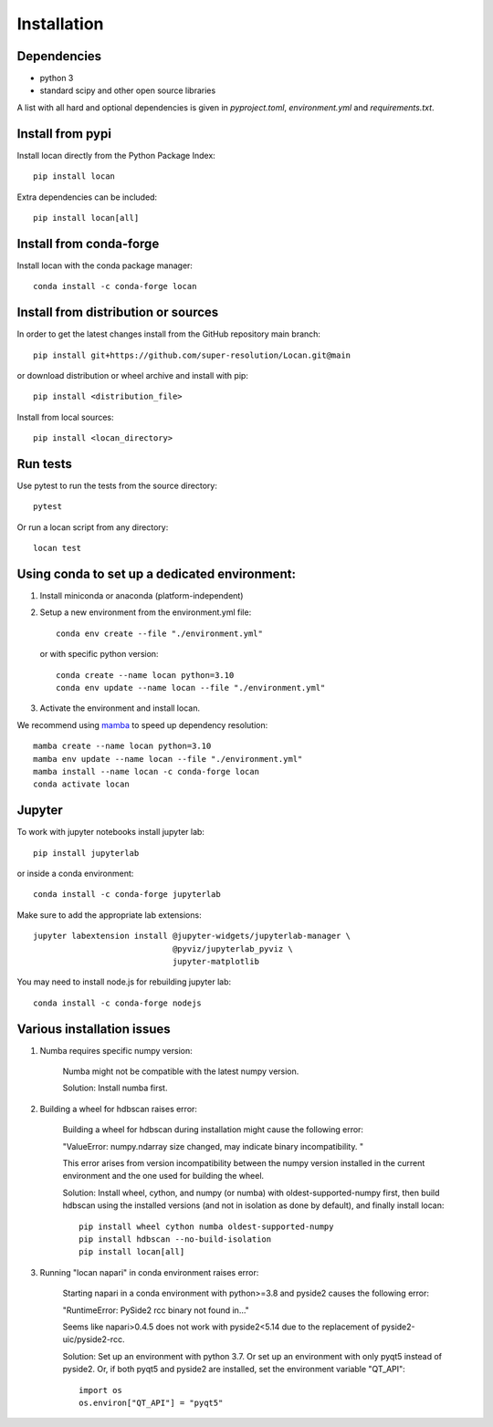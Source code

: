 .. _installation:

===========================
Installation
===========================

Dependencies
------------

* python 3
* standard scipy and other open source libraries

A list with all hard and optional dependencies is given in `pyproject.toml`, `environment.yml` and `requirements.txt`.

Install from pypi
------------------------------

Install locan directly from the Python Package Index::

    pip install locan

Extra dependencies can be included::

    pip install locan[all]

Install from conda-forge
------------------------------

Install locan with the conda package manager::

    conda install -c conda-forge locan

Install from distribution or sources
-------------------------------------

In order to get the latest changes install from the GitHub repository
main branch::

    pip install git+https://github.com/super-resolution/Locan.git@main

or download distribution or wheel archive and install with pip::

    pip install <distribution_file>

Install from local sources::

    pip install <locan_directory>

Run tests
-----------------------

Use pytest to run the tests from the source directory::

    pytest

Or run a locan script from any directory::

    locan test


Using conda to set up a dedicated environment:
------------------------------------------------------------------------------------------

1) Install miniconda or anaconda (platform-independent)
2) Setup a new environment from the environment.yml file::

	conda env create --file "./environment.yml"

   or with specific python version::

	conda create --name locan python=3.10
	conda env update --name locan --file "./environment.yml"

3) Activate the environment and install locan.

We recommend using `mamba`_ to speed up dependency resolution::

	mamba create --name locan python=3.10
	mamba env update --name locan --file "./environment.yml"
	mamba install --name locan -c conda-forge locan
	conda activate locan

.. _mamba: https://mamba.readthedocs.io


Jupyter
-----------------------

To work with jupyter notebooks install jupyter lab::

    pip install jupyterlab

or inside a conda environment::

    conda install -c conda-forge jupyterlab

Make sure to add the appropriate lab extensions::

    jupyter labextension install @jupyter-widgets/jupyterlab-manager \
                                 @pyviz/jupyterlab_pyviz \
                                 jupyter-matplotlib

You may need to install node.js for rebuilding jupyter lab::

    conda install -c conda-forge nodejs

Various installation issues
-----------------------------

1) Numba requires specific numpy version:

    Numba might not be compatible with the latest numpy version.

    Solution: Install numba first.


2) Building a wheel for hdbscan raises error:

    Building a wheel for hdbscan during installation might cause the following error:

    "ValueError: numpy.ndarray size changed, may indicate binary incompatibility. "

    This error arises from version incompatibility between the numpy version installed in the current environment
    and the one used for building the wheel.

    Solution: Install wheel, cython, and numpy (or numba) with oldest-supported-numpy first, then build hdbscan using the installed versions
    (and not in isolation as done by default), and finally install locan::

        pip install wheel cython numba oldest-supported-numpy
        pip install hdbscan --no-build-isolation
        pip install locan[all]

3) Running "locan napari" in conda environment raises error:

    Starting napari in a conda environment with python>=3.8 and pyside2 causes the following error:

    "RuntimeError: PySide2 rcc binary not found in..."

    Seems like napari>0.4.5 does not work with pyside2<5.14 due to the replacement of
    pyside2-uic/pyside2-rcc.

    Solution: Set up an environment with python 3.7.
    Or set up an environment with only pyqt5 instead of pyside2.
    Or, if both pyqt5 and pyside2 are installed, set the environment variable "QT_API"::

        import os
        os.environ["QT_API"] = "pyqt5"

